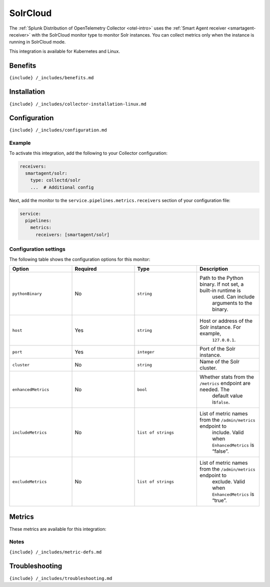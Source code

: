.. _solr:

SolrCloud
=========

.. raw:: html

   <meta name="description" content="Use this Splunk Observability Cloud integration for the SolrCloud monitor. See benefits, install, configuration, and metrics">

The
:ref:`Splunk Distribution of OpenTelemetry Collector <otel-intro>`
uses the :ref:`Smart Agent receiver <smartagent-receiver>` with the
SolrCloud monitor type to monitor Solr instances. You can collect
metrics only when the instance is running in SolrCloud mode.

This integration is available for Kubernetes and Linux.

Benefits
--------

``{include} /_includes/benefits.md``

Installation
------------

``{include} /_includes/collector-installation-linux.md``

Configuration
-------------

``{include} /_includes/configuration.md``

Example
~~~~~~~

To activate this integration, add the following to your Collector
configuration:

.. code:: yaml

   receivers:
     smartagent/solr:
       type: collectd/solr
       ...  # Additional config

Next, add the monitor to the ``service.pipelines.metrics.receivers``
section of your configuration file:

.. code:: yaml

   service:
     pipelines:
       metrics:
         receivers: [smartagent/solr]

Configuration settings
~~~~~~~~~~~~~~~~~~~~~~

The following table shows the configuration options for this monitor:

.. list-table::
   :widths: 18 18 18 18
   :header-rows: 1

   - 

      - Option
      - Required
      - Type
      - Description
   - 

      - ``pythonBinary``
      - No
      - ``string``
      - Path to the Python binary. If not set, a built-in runtime is
         used. Can include arguments to the binary.
   - 

      - ``host``
      - Yes
      - ``string``
      - Host or address of the Solr instance. For example,
         ``127.0.0.1``.
   - 

      - ``port``
      - Yes
      - ``integer``
      - Port of the Solr instance.
   - 

      - ``cluster``
      - No
      - ``string``
      - Name of the Solr cluster.
   - 

      - ``enhancedMetrics``
      - No
      - ``bool``
      - Whether stats from the ``/metrics`` endpoint are needed. The
         default value is\ ``false``.
   - 

      - ``includeMetrics``
      - No
      - ``list of strings``
      - List of metric names from the ``/admin/metrics`` endpoint to
         include. Valid when ``EnhancedMetrics`` is “false”.
   - 

      - ``excludeMetrics``
      - No
      - ``list of strings``
      - List of metric names from the ``/admin/metrics`` endpoint to
         exclude. Valid when ``EnhancedMetrics`` is “true”.

Metrics
-------

These metrics are available for this integration:

.. container:: metrics-yaml

Notes
~~~~~

``{include} /_includes/metric-defs.md``

Troubleshooting
---------------

``{include} /_includes/troubleshooting.md``
